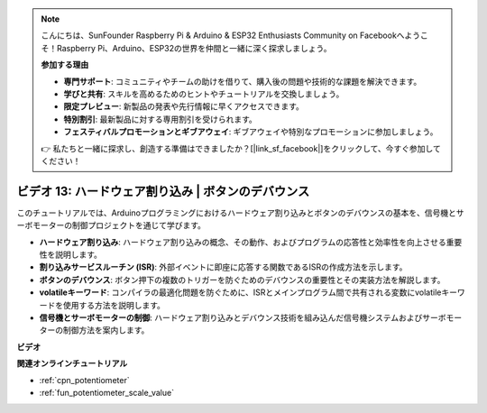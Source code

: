 .. note::

    こんにちは、SunFounder Raspberry Pi & Arduino & ESP32 Enthusiasts Community on Facebookへようこそ！Raspberry Pi、Arduino、ESP32の世界を仲間と一緒に深く探求しましょう。

    **参加する理由**

    - **専門サポート**: コミュニティやチームの助けを借りて、購入後の問題や技術的な課題を解決できます。
    - **学びと共有**: スキルを高めるためのヒントやチュートリアルを交換しましょう。
    - **限定プレビュー**: 新製品の発表や先行情報に早くアクセスできます。
    - **特別割引**: 最新製品に対する専用割引を受けられます。
    - **フェスティバルプロモーションとギブアウェイ**: ギブアウェイや特別なプロモーションに参加しましょう。

    👉 私たちと一緒に探求し、創造する準備はできましたか？[|link_sf_facebook|]をクリックして、今すぐ参加してください！

ビデオ 13: ハードウェア割り込み | ボタンのデバウンス
========================================================================================

このチュートリアルでは、Arduinoプログラミングにおけるハードウェア割り込みとボタンのデバウンスの基本を、信号機とサーボモーターの制御プロジェクトを通じて学びます。

* **ハードウェア割り込み**: ハードウェア割り込みの概念、その動作、およびプログラムの応答性と効率性を向上させる重要性を説明します。
* **割り込みサービスルーチン (ISR)**: 外部イベントに即座に応答する関数であるISRの作成方法を示します。
* **ボタンのデバウンス**: ボタン押下の複数のトリガーを防ぐためのデバウンスの重要性とその実装方法を解説します。
* **volatileキーワード**: コンパイラの最適化問題を防ぐために、ISRとメインプログラム間で共有される変数にvolatileキーワードを使用する方法を説明します。
* **信号機とサーボモーターの制御**: ハードウェア割り込みとデバウンス技術を組み込んだ信号機システムおよびサーボモーターの制御方法を案内します。

**ビデオ**

.. raw:: html

    <iframe width="600" height="400" src="https://www.youtube.com/embed/vifaGYj2uT8?si=rDZ6HJPN0jdTbYi8" title="YouTube video player" frameborder="0" allow="accelerometer; autoplay; clipboard-write; encrypted-media; gyroscope; picture-in-picture; web-share" allowfullscreen></iframe>

    <br/><br/>

**関連オンラインチュートリアル**

* :ref:`cpn_potentiometer`
* :ref:`fun_potentiometer_scale_value`
